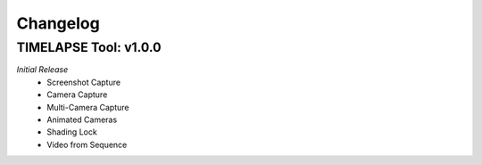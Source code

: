 Changelog
=========

TIMELAPSE Tool: v1.0.0
---------------------
*Initial Release*
  * Screenshot Capture
  * Camera Capture
  * Multi-Camera Capture
  * Animated Cameras
  * Shading Lock
  * Video from Sequence